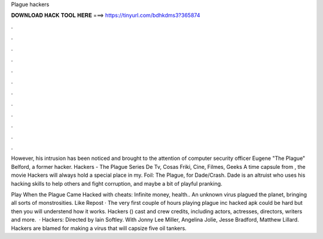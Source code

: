 Plague hackers



𝐃𝐎𝐖𝐍𝐋𝐎𝐀𝐃 𝐇𝐀𝐂𝐊 𝐓𝐎𝐎𝐋 𝐇𝐄𝐑𝐄 ===> https://tinyurl.com/bdhkdms3?365874



.



.



.



.



.



.



.



.



.



.



.



.

However, his intrusion has been noticed and brought to the attention of computer security officer Eugene "The Plague" Belford, a former hacker. Hackers - The Plague Series De Tv, Cosas Friki, Cine, Filmes, Geeks A time capsule from , the movie Hackers will always hold a special place in my. Foil: The Plague, for Dade/Crash. Dade is an altruist who uses his hacking skills to help others and fight corruption, and maybe a bit of playful pranking.

Play When the Plague Came Hacked with cheats: Infinite money, health.. An unknown virus plagued the planet, bringing all sorts of monstrosities. Like Repost · The very first couple of hours playing plague inc hacked apk could be hard but then you will understend how it works. Hackers () cast and crew credits, including actors, actresses, directors, writers and more.  · Hackers: Directed by Iain Softley. With Jonny Lee Miller, Angelina Jolie, Jesse Bradford, Matthew Lillard. Hackers are blamed for making a virus that will capsize five oil tankers.
